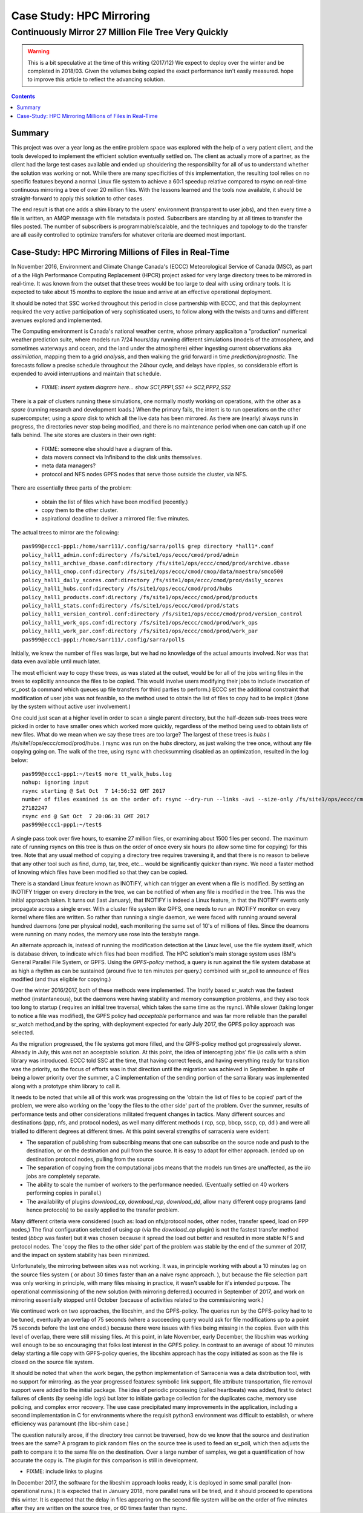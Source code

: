 ===========================
 Case Study: HPC Mirroring 
===========================

-------------------------------------------------------
 Continuously Mirror 27 Million File Tree Very Quickly
-------------------------------------------------------

.. warning::
   This is a bit speculative at the time of this writing (2017/12) We expect to deploy over the winter
   and be completed in 2018/03. Given the volumes being copied the exact performance isn't easily measured.
   hope to improve this article to reflect the advancing solution.

.. contents::


Summary
=======

This project was over a year long as the entire problem space was explored with the help of a very patient
client, and the tools developed to implement the efficient solution eventually settled on. The client
as actually more of a partner, as the client had the large test cases available and ended up shouldering
the responsibility for all of us to understand whether the solution was working or not.  While there 
are many specificities of this implementation, the resulting tool relies on no specific features beyond a 
normal Linux file system to achieve a 60:1 speedup relative compared to rsync on real-time continuous 
mirroring a tree of over 20 million files. With the lessons learned and the tools now available, 
it should be straight-forward to apply this solution to other cases.

The end result is that one adds a shim library to the users' environment (transparent to user jobs), and 
then every time a file is written, an AMQP message with file metadata is posted. Subscribers are 
standing by at all times to transfer the files posted.  The number of subscribers is programmable/scalable, 
and the techniques and topology to do the transfer are all easily controlled to optimize 
transfers for whatever criteria are deemed most important.


Case-Study:  HPC Mirroring Millions of Files in Real-Time 
=========================================================

In November 2016, Environment and Climate Change Canada's (ECCC) Meteorological Service of Canada (MSC), 
as part of a the High Performance Computing Replacement (HPCR) project asked for very large directory 
trees to be mirrored in real-time. It was known from the outset that these trees would be too large to 
deal with using ordinary tools. It is expected to take about 15 months to explore the issue and 
arrive at an effective operational deployment.

It should be noted that SSC worked throughout this period in close partnership with ECCC, and that this
deployment required the very active participation of very sophisticated users, to follow along with
the twists and turns and different avenues explored and implemented.

The Computing environment is Canada's national weather centre, whose primary applicaiton a "production" numerical 
weather prediction suite, where models run 7/24 hours/day running different simulations (models of the atmosphere, 
and sometimes waterways and ocean, and the land under the atmosphere) either ingesting current observations 
aka *assimilation*, mapping them to a grid *analysis*, and then walking the grid forward in 
time *prediction/prognostic*. The forecasts follow a precise schedule throughout the 24hour cycle, and 
delays have ripples, so considerable effort is expended to avoid interruptions and maintain that schedule.

 * *FIXME: insert system diagram here... show SC1,PPP1,SS1 <-> SC2,PPP2,SS2* 

There is a pair of clusters running these simulations, one normally mostly working on operations,
with the other as a *spare* (running research and development loads.)  When the primary fails,
the intent is to run operations on the other supercomputer, using a *spare* disk to which all the
live data has been mirrored. As there are (nearly) always runs in progress, the directories never 
stop being modified, and there is no maintenance period when one can catch up if one falls behind.
The site stores are clusters in their own right:

 * FIXME: someone else should have a diagram of this.
 * data movers connect via Infiniband to the disk units themselves.
 * meta data managers?
 * protocol and NFS nodes GPFS nodes that serve those outside the cluster, via NFS.

There are essentially three parts of the problem:
 
 * obtain the list of files which have been modified (recently.)
 * copy them to the other cluster.
 * aspirational deadline to deliver a mirrored file: five minutes.
 
The actual trees to mirror are the following::
 
 pas999@eccc1-ppp1:/home/sarr111/.config/sarra/poll$ grep directory *hall1*.conf
 policy_hall1_admin.conf:directory /fs/site1/ops/eccc/cmod/prod/admin
 policy_hall1_archive_dbase.conf:directory /fs/site1/ops/eccc/cmod/prod/archive.dbase
 policy_hall1_cmop.conf:directory /fs/site1/ops/eccc/cmod/cmop/data/maestro/smco500
 policy_hall1_daily_scores.conf:directory /fs/site1/ops/eccc/cmod/prod/daily_scores
 policy_hall1_hubs.conf:directory /fs/site1/ops/eccc/cmod/prod/hubs
 policy_hall1_products.conf:directory /fs/site1/ops/eccc/cmod/prod/products
 policy_hall1_stats.conf:directory /fs/site1/ops/eccc/cmod/prod/stats
 policy_hall1_version_control.conf:directory /fs/site1/ops/eccc/cmod/prod/version_control
 policy_hall1_work_ops.conf:directory /fs/site1/ops/eccc/cmod/prod/work_ops
 policy_hall1_work_par.conf:directory /fs/site1/ops/eccc/cmod/prod/work_par
 pas999@eccc1-ppp1:/home/sarr111/.config/sarra/poll$ 
 
Initially, we knew the number of files was large, but we had no knowledge of the actual amounts involved.
Nor was that data even available until much later.

The most efficient way to copy these trees, as was stated at the outset, would be for all of the jobs 
writing files in the trees to explicitly announce the files to be copied. This would involve users 
modifying their jobs to include invocation of sr_post (a command which queues up file transfers for 
third parties to perform.) ECCC set the additional constraint that modification of user jobs was 
not feasible, so the method used to obtain the list of files to copy had to be implicit (done by the 
system without active user involvement.)
 
One could just scan at a higher level in order to scan a single parent directory, but the half-dozen 
sub-trees trees were picked in order to have smaller ones which worked more quickly, regardless of the 
method being used to obtain lists of new files. What do we mean when we say these trees are too large? 
The largest of these trees is *hubs* ( /fs/site1/ops/eccc/cmod/prod/hubs. ) rsync was run on the *hubs* 
directory, as just walking the tree once, without any file copying going on. The walk of the tree, using 
rsync with checksumming disabled as an optimization, resulted in the log below::
 
 pas999@eccc1-ppp1:~/test$ more tt_walk_hubs.log
 nohup: ignoring input
 rsync starting @ Sat Oct  7 14:56:52 GMT 2017
 number of files examined is on the order of: rsync --dry-run --links -avi --size-only /fs/site1/ops/eccc/cmod/prod/hubs /fs/site2/ops/eccc/cmod/prod/hubs |& wc -l
 27182247
 rsync end @ Sat Oct  7 20:06:31 GMT 2017
 pas999@eccc1-ppp1:~/test$
 
A single pass took over five hours, to examine 27 million files, or examining about 1500 files per second. 
The maximum rate of running rsyncs on this tree is thus on the order of once every six hours (to allow some 
time for copying) for this tree. Note that any usual method of copying a directory tree requires traversing 
it, and that there is no reason to believe that any other tool such as find, dump, tar, tree, etc... would 
be significantly quicker than rsync. We need a faster method of knowing which files have been modified 
so that they can be copied.  

There is a standard Linux feature known as INOTIFY, which can trigger an event when a file is modified. By setting an INOTIFY trigger on every directory in the tree, we can be notified of when any file is modified in the tree. This was the initial approach taken. It turns out (last January), that INOTIFY is indeed a Linux feature, in that the INOTIFY events only propagate across a single erver. With a cluster file system like GPFS, one needs to run an INOTIFY monitor on every kernel where files are written. So rather than running a single daemon, we were faced with running around several hundred daemons (one per physical node), each monitoring the same set of 10's of millions of files. Since the deamons were running on many nodes, the memory use rose into the terabyte range. 
 
An alternate approach is, instead of running the modification detection at the Linux level, use the file system itself, which is database driven, to indicate which files had been modified. The HPC solution's main storage system uses IBM's General Parallel File System, or GPFS.  Using the *GPFS-policy* method, a query is run against the file system database at as high a rhythm as can be sustained (around five to ten minutes per query.) combined with sr_poll to announce of files modified (and thus eligible for copying.)
 
Over the winter 2016/2017, both of these methods were implemented. The Inotify based sr_watch was the fastest method (instantaneous), but the daemons were having stability and memory consumption problems, and they also took too long to startup ( requires an initial tree traversal, which takes the same time as the rsync). While slower (taking longer to notice a file was modified), the GPFS policy had *acceptable* performance and was far more reliable than the parallel sr_watch method,and by the spring, with deployment expected for early July 2017, the GPFS policy approach was selected.
 
As the migration progressed, the file systems got more filled, and the GPFS-policy method got progressively slower. Already in July, this was not an acceptable solution. At this point, the idea of intercepting jobs' file i/o calls with a shim library was introduced. ECCC told SSC at the time, that having correct feeds, and having everything ready for transition was the priority, so the focus of efforts was in that direction until the migration was achieved in September. In spite of being a lower priority over the summer, a C implementation of the sending portion of the sarra library was implemented along with a prototype shim library to call it.
 
It needs to be noted that while all of this work was progressing on the 'obtain the list of files to be copied' part of the problem, we were 
also working on the 'copy the files to the other side' part of the problem. Over the summer, results of performance tests and other 
considerations militated frequent changes in tactics. Many different sources and destinations (ppp, nfs, and protocol nodes), as well many 
different methods ( rcp, scp, bbcp, sscp, cp, dd ) and were all trialled to different degrees at different times. At this point several 
strengths of sarracenia were evident:

* The separation of publishing from subscribing means that one can subscribe on the source node and push to the destination, or on the
  destination and pull from the source. It is easy to adapt for either approach. (ended up on destination protocol nodes, pulling from the source 
* The separation of copying from the computational jobs means that the models run times are unaffected, as the i/o jobs are completely separate.
* The ability to scale the number of workers to the performance needed.  (Eventually settled on 40 workers performing copies in parallel.)
* The availability of plugins *download_cp*, *download_rcp*, *download_dd*, allow many different copy programs (and hence protocols) to be easily
  applied to the transfer problem.

Many different criteria were considered (such as: load on nfs/protocol nodes, other nodes, transfer speed, load on PPP nodes,) The final configuration 
selected of using *cp* (via the *download_cp* plugin) is not the fastest transfer method tested (*bbcp* was faster) but it was chosen because it 
spread the load out better and resulted in more stable NFS and protocol nodes. The 'copy the files to the other side' part of the problem was 
stable by the end of the summer of 2017, and the impact on system stability has been minimized.
 
Unfortunately, the mirroring between sites was not working. It was, in principle working with about a 10 minutes lag on the source files 
system ( or about 30 times faster than an a naive rsync approach. ), but because the file selection part was only working in principle, with 
many files missing in practice, it wasn't usable for it's intended purpose. The operational commissioning of the new solution (with mirroring 
deferred.) occurred in September of 2017, and work on mirroring essentially stopped until October (because of activities related to 
the commissioning work.)

We continued work on two approaches, the libcshim, and the GPFS-policy. The queries run by the GPFS-policy had to to be tuned, eventually an overlap
of 75 seconds (where a succeeding query would ask for file modifications up to a point 75 seconds before the last one ended.) because there were 
issues with files being missing in the copies. Even with this level of overlap, there were still missing files. At this point, in late
November, early December, the libcshim was working well enough to be so encouraging that folks lost interest in the GPFS policy.  In contrast
to an average of about 10 minutes delay starting a file copy with GPFS-policy queries, the libcshim approach has the copy initiated as soon
as the file is closed on the source file system.

It should be noted that when the work began, the python implementation of Sarracenia was a data distribution tool, with no support for mirroring.
as the year progressed features:  symbolic link support, file attribute transportation, file removal support were added to the initial package.
The idea of periodic processing (called heartbeats) was added, first to detect failures of clients (by seeing idle logs) but later to initiate
garbage collection for the duplicates cache, memory use policing, and complex error recovery. The use case precipitated many improvements in
the application, including a second implementation in C for environments where the requisit python3 environment was difficult to establish, or
where efficiency was paramount (the libc-shim case.)

The question naturally arose, if the directory tree cannot be traversed, how do we know that the source and destination trees are the same?
A program to pick random files on the source tree is used to feed an sr_poll, which then adjusts the path to compare it to the same file
on the destination.  Over a large number of samples, we get a quantification of how accurate the copy is.  The plugin for this comparison
is still in development.

* FIXME: include links to plugins

In December 2017, the software for the libcshim approach looks ready, it is deployed in some small parallel (non-operational runs.) It is
expected that in January 2018, more parallel runs will be tried, and it should proceed to operations this winter. It is expected that the
delay in files appearing on the second file system will be on the order of five minutes after they are written on the source tree, 
or 60 times faster than rsync.

